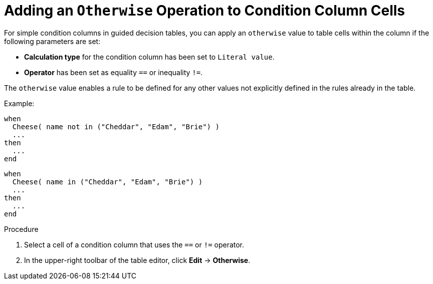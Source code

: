 [[_guided_decision_tables_otherwise_add_proc]]
= Adding an `Otherwise` Operation to Condition Column Cells

For simple condition columns in guided decision tables, you can apply an `otherwise` value to table cells within the column if the following parameters are set:

* *Calculation type* for the condition column has been set to `Literal value`.
* *Operator* has been set as equality `==` or inequality `!=`.

The `otherwise` value enables a rule to be defined for any other values not explicitly defined in the rules already in the table.

Example:

[source,java]
----
when
  Cheese( name not in ("Cheddar", "Edam", "Brie") )
  ...
then
  ...
end
----

[source,java]
----
when
  Cheese( name in ("Cheddar", "Edam", "Brie") )
  ...
then
  ...
end
----

.Procedure

. Select a cell of a condition column that uses the `==` or `!=` operator.
. In the upper-right toolbar of the table editor, click *Edit* -> *Otherwise*.
